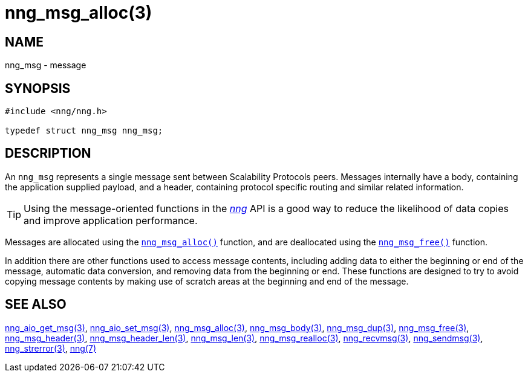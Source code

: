 = nng_msg_alloc(3)
//
// Copyright 2018 Staysail Systems, Inc. <info@staysail.tech>
// Copyright 2018 Capitar IT Group BV <info@capitar.com>
//
// This document is supplied under the terms of the MIT License, a
// copy of which should be located in the distribution where this
// file was obtained (LICENSE.txt).  A copy of the license may also be
// found online at https://opensource.org/licenses/MIT.
//

== NAME

nng_msg - message

== SYNOPSIS

[source, c]
----
#include <nng/nng.h>

typedef struct nng_msg nng_msg;
----

== DESCRIPTION

An `nng_msg` represents a single ((message)) sent between Scalability Protocols
peers.
Messages internally have a ((body)), containing the application supplied
payload, and a ((header)), containing protocol specific routing and similar
related information.

TIP: Using the message-oriented functions in the <<nng.7#,_nng_>> API is
a good way to reduce the likelihood of data copies and improve application
performance.

Messages are allocated using the `<<nng_msg_alloc.3#,nng_msg_alloc()>>`
function, and are deallocated using the `<<nng_msg_free.3#,nng_msg_free()>>`
function.

In addition there are other functions used to access message contents,
including adding data to either the beginning or end of the message,
automatic data conversion, and removing data from the beginning or end.
These functions are designed to try to avoid copying message contents
by making use of scratch areas at the beginning and end of the message.

== SEE ALSO

[.text-left]
<<nng_aio_get_msg.3#,nng_aio_get_msg(3)>>,
<<nng_aio_set_msg.3#,nng_aio_set_msg(3)>>,
<<nng_msg_alloc.3#,nng_msg_alloc(3)>>,
<<nng_msg_body.3#,nng_msg_body(3)>>,
<<nng_msg_dup.3#,nng_msg_dup(3)>>,
<<nng_msg_free.3#,nng_msg_free(3)>>,
<<nng_msg_header.3#,nng_msg_header(3)>>,
<<nng_msg_header_len.3#,nng_msg_header_len(3)>>,
<<nng_msg_len.3#,nng_msg_len(3)>>,
<<nng_msg_realloc.3#,nng_msg_realloc(3)>>,
<<nng_recvmsg.3#,nng_recvmsg(3)>>,
<<nng_sendmsg.3#,nng_sendmsg(3)>>,
<<nng_strerror.3#,nng_strerror(3)>>,
<<nng.7#,nng(7)>>
